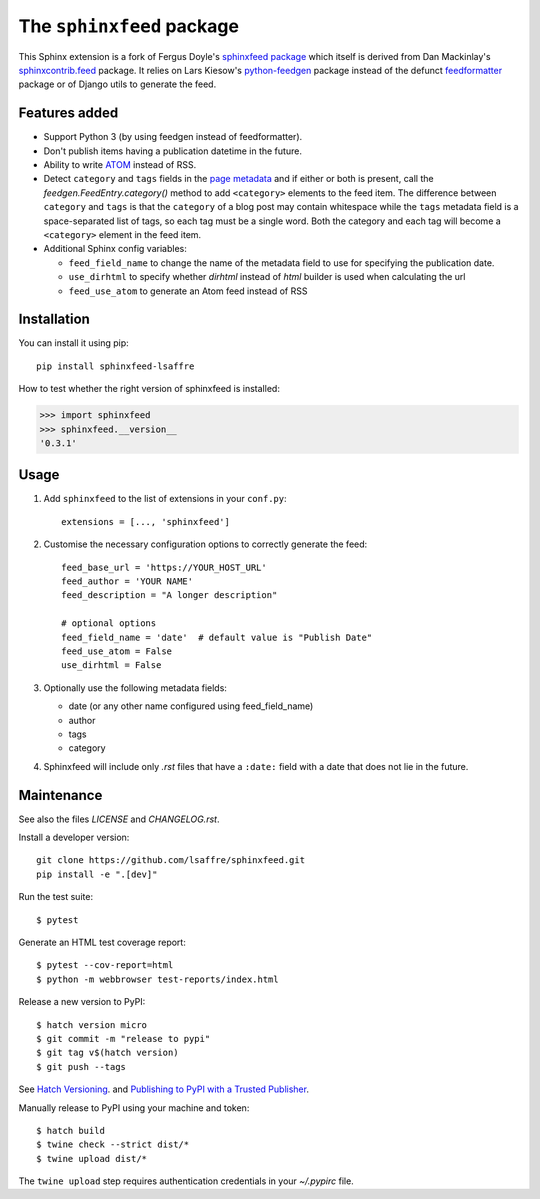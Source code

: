 ==========================
The ``sphinxfeed`` package
==========================
.. image:: https://img.shields.io/github/actions/workflow/status/lsaffre/sphinxfeed/build.yml
  :alt: Build status
  :target: https://github.com/lsaffre/sphinxfeed/actions
.. image:: https://img.shields.io/pypi/v/sphinxfeed-lsaffre?color=blue
  :alt: PyPI - package version
  :target: https://pypi.org/project/sphinxfeed-lsaffre
.. image:: https://img.shields.io/pypi/pyversions/sphinxfeed-lsaffre
  :alt: PyPI - supported python versions
  :target: https://pypi.org/project/sphinxfeed-lsaffre

This Sphinx extension is a fork of Fergus Doyle's `sphinxfeed package
<https://github.com/junkafarian/sphinxfeed>`__ which itself is derived from Dan
Mackinlay's `sphinxcontrib.feed
<http://bitbucket.org/birkenfeld/sphinx-contrib/src/tip/feed/>`_ package.  It
relies on Lars Kiesow's `python-feedgen <https://feedgen.kiesow.be>`__ package
instead of the defunct `feedformatter
<https://code.google.com/archive/p/feedformatter/>`_ package or of Django utils to
generate the feed.

Features added
==============

- Support Python 3 (by using feedgen instead of feedformatter).
- Don't publish items having a publication datetime in the future.
- Ability to write
  `ATOM <https://validator.w3.org/feed/docs/atom.html>`__ instead of RSS.

- Detect ``category`` and ``tags`` fields in the `page metadata
  <https://www.sphinx-doc.org/en/master/usage/restructuredtext/field-lists.html>`__
  and if either or both is present, call the `feedgen.FeedEntry.category()`
  method to add ``<category>`` elements to the feed item.  The difference
  between ``category`` and ``tags`` is that  the ``category`` of a blog post may
  contain whitespace while the ``tags`` metadata field is a space-separated list
  of tags, so each tag must be a single word. Both the category and each tag
  will become a ``<category>`` element in the feed item.

- Additional Sphinx config variables:

  - ``feed_field_name`` to change the name of the
    metadata field to use for specifying the publication date.

  - ``use_dirhtml`` to specify whether `dirhtml` instead of `html` builder is
    used when calculating the url

  - ``feed_use_atom`` to generate an Atom feed instead of RSS


Installation
============

You can install it using pip::

  pip install sphinxfeed-lsaffre

How to test whether the right version of sphinxfeed is installed:

>>> import sphinxfeed
>>> sphinxfeed.__version__
'0.3.1'


Usage
=====

#. Add ``sphinxfeed`` to the list of extensions in your ``conf.py``::

       extensions = [..., 'sphinxfeed']

#. Customise the necessary configuration options to correctly generate
   the feed::

       feed_base_url = 'https://YOUR_HOST_URL'
       feed_author = 'YOUR NAME'
       feed_description = "A longer description"

       # optional options
       feed_field_name = 'date'  # default value is "Publish Date"
       feed_use_atom = False
       use_dirhtml = False

#. Optionally use the following metadata fields:

   - date (or any other name configured using feed_field_name)
   - author
   - tags
   - category

#. Sphinxfeed will include only `.rst` files that have a ``:date:`` field with a
   date that does not lie in the future.


Maintenance
===========

See also the files `LICENSE` and `CHANGELOG.rst`.

Install a developer version::

  git clone https://github.com/lsaffre/sphinxfeed.git
  pip install -e ".[dev]"

Run the test suite::

  $ pytest

Generate an HTML test coverage report::

  $ pytest --cov-report=html
  $ python -m webbrowser test-reports/index.html

Release a new version to PyPI::

  $ hatch version micro
  $ git commit -m "release to pypi"
  $ git tag v$(hatch version)
  $ git push --tags

See `Hatch Versioning <https://hatch.pypa.io/1.8/version/>`__. and  `Publishing
to PyPI with a Trusted Publisher <https://docs.pypi.org/trusted-publishers/>`__.

Manually release to PyPI using your machine and token::

  $ hatch build
  $ twine check --strict dist/*
  $ twine upload dist/*

The ``twine upload`` step requires authentication credentials in your
`~/.pypirc` file.
